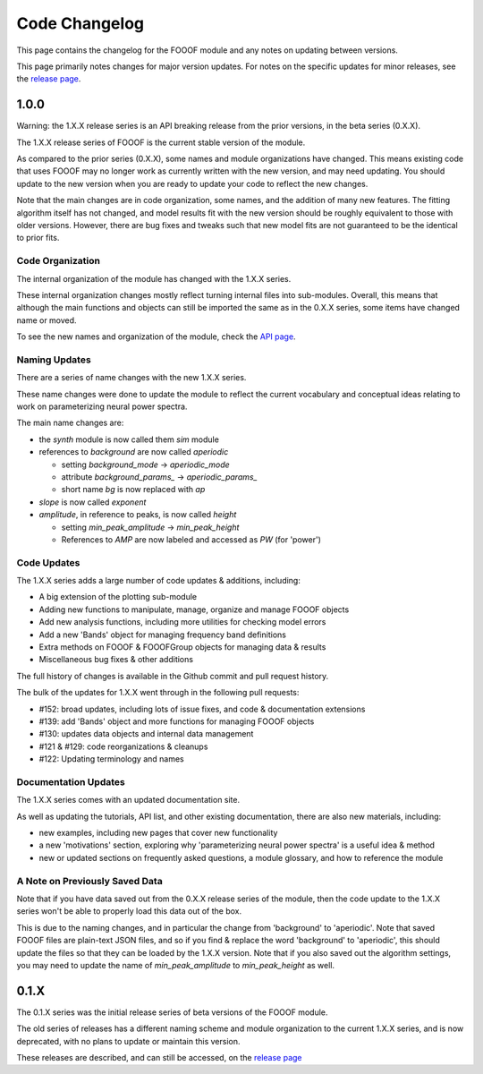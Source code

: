 Code Changelog
==============

This page contains the changelog for the FOOOF module and any notes on updating between versions.

This page primarily notes changes for major version updates. For notes on the specific updates
for minor releases, see the `release page <https://github.com/fooof-tools/fooof/releases>`_.

1.0.0
-----

Warning: the 1.X.X release series is an API breaking release from the prior versions,
in the beta series (0.X.X).

The 1.X.X release series of FOOOF is the current stable version of the module.

As compared to the prior series (0.X.X), some names and module organizations have changed.
This means existing code that uses FOOOF may no longer work as currently written with the
new version, and may need updating. You should update to the new version when you are ready to
update your code to reflect the new changes.

Note that the main changes are in code organization, some names, and the addition of
many new features. The fitting algorithm itself has not changed, and model results fit
with the new version should be roughly equivalent to those with older versions. However,
there are bug fixes and tweaks such that new model fits are not guaranteed to be the
identical to prior fits.

Code Organization
~~~~~~~~~~~~~~~~~

The internal organization of the module has changed with the 1.X.X series.

These internal organization changes mostly reflect turning internal files into
sub-modules. Overall, this means that although the main functions and objects can
still be imported the same as in the 0.X.X series, some items have changed name or moved.

To see the new names and organization of the module, check the
`API page <https://fooof-tools.github.io/fooof/api.html>`_.

Naming Updates
~~~~~~~~~~~~~~

There are a series of name changes with the new 1.X.X series.

These name changes were done to update the module to reflect the current vocabulary
and conceptual ideas relating to work on parameterizing neural power spectra.

The main name changes are:

- the `synth` module is now called them `sim` module
- references to `background` are now called `aperiodic`

  - setting `background_mode` -> `aperiodic_mode`
  - attribute `background_params_` -> `aperiodic_params_`
  - short name `bg` is now replaced with `ap`
- `slope` is now called `exponent`
- `amplitude`, in reference to peaks, is now called `height`

  - setting `min_peak_amplitude` -> `min_peak_height`
  - References to `AMP` are now labeled and accessed as `PW` (for 'power')

Code Updates
~~~~~~~~~~~~

The 1.X.X series adds a large number of code updates & additions, including:

- A big extension of the plotting sub-module
- Adding new functions to manipulate, manage, organize and manage FOOOF objects
- Add new analysis functions, including more utilities for checking model errors
- Add a new 'Bands' object for managing frequency band definitions
- Extra methods on FOOOF & FOOOFGroup objects for managing data & results
- Miscellaneous bug fixes & other additions

The full history of changes is available in the Github commit and pull request history.

The bulk of the updates for 1.X.X went through in the following pull requests:

- #152: broad updates, including lots of issue fixes, and code & documentation extensions
- #139: add 'Bands' object and more functions for managing FOOOF objects
- #130: updates data objects and internal data management
- #121 & #129: code reorganizations & cleanups
- #122: Updating terminology and names

Documentation Updates
~~~~~~~~~~~~~~~~~~~~~

The 1.X.X series comes with an updated documentation site.

As well as updating the tutorials, API list, and other existing documentation, there are
also new materials, including:

- new examples, including new pages that cover new functionality
- a new 'motivations' section, exploring why 'parameterizing neural power spectra' is a useful idea & method
- new or updated sections on frequently asked questions, a module glossary, and how to reference the module

A Note on Previously Saved Data
~~~~~~~~~~~~~~~~~~~~~~~~~~~~~~~

Note that if you have data saved out from the 0.X.X release series of the module, then the
code update to the 1.X.X series won't be able to properly load this data out of the box.

This is due to the naming changes, and in particular the change from 'background' to
'aperiodic'. Note that saved FOOOF files are plain-text JSON files, and so if you find & replace
the word 'background' to 'aperiodic', this should update the files so that they can be loaded by
the 1.X.X version. Note that if you also saved out the algorithm settings, you may need to update
the name of `min_peak_amplitude` to `min_peak_height` as well.

0.1.X
-----

The 0.1.X series was the initial release series of beta versions of the FOOOF module.

The old series of releases has a different naming scheme and module organization to the
current 1.X.X series, and is now deprecated, with no plans to update or maintain this version.

These releases are described, and can still be accessed, on the
`release page <https://github.com/fooof-tools/fooof/releases>`_
